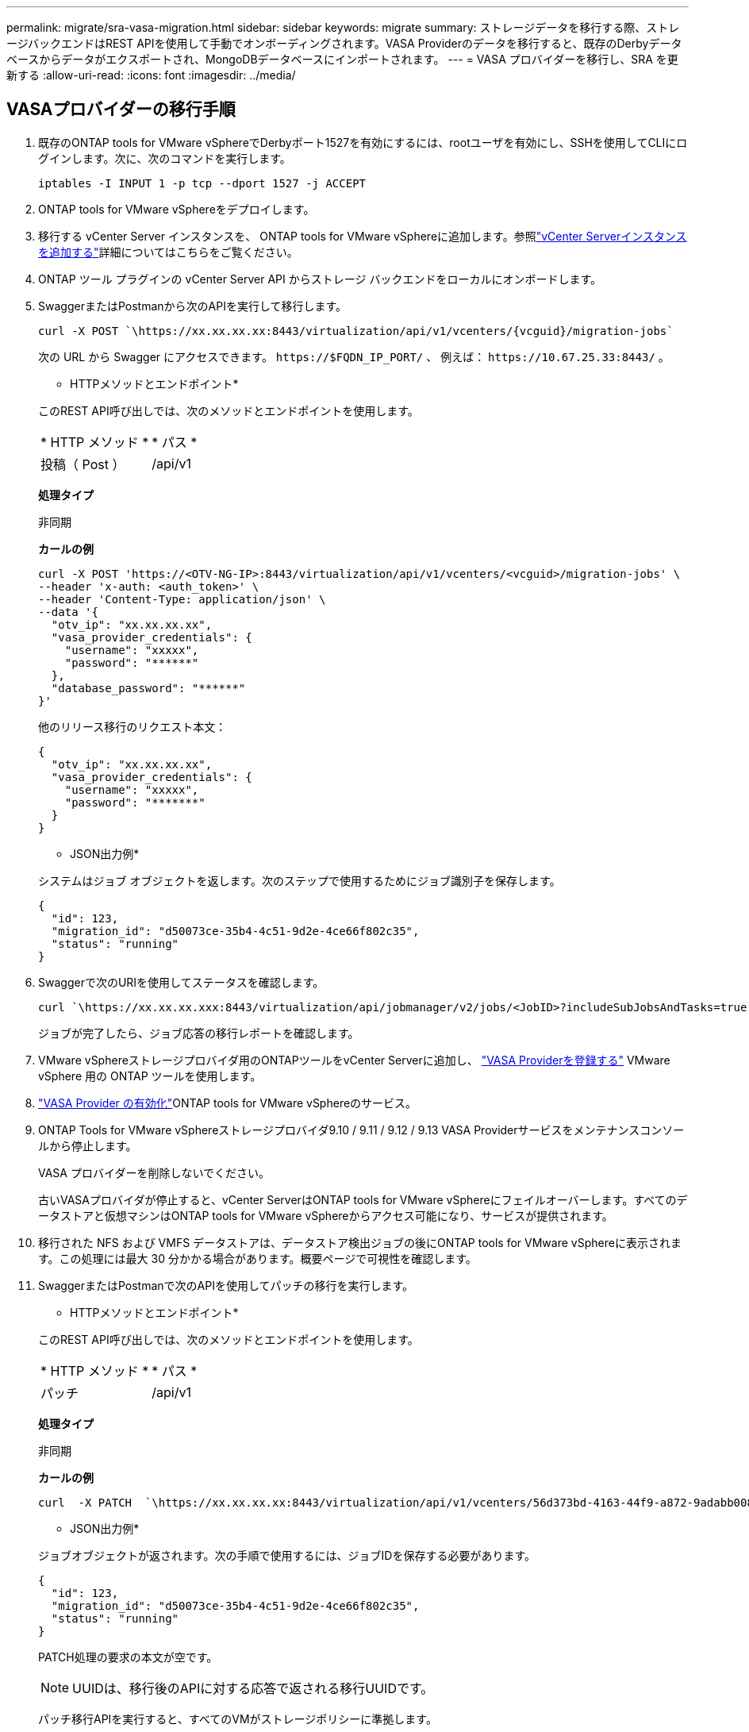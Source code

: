 ---
permalink: migrate/sra-vasa-migration.html 
sidebar: sidebar 
keywords: migrate 
summary: ストレージデータを移行する際、ストレージバックエンドはREST APIを使用して手動でオンボーディングされます。VASA Providerのデータを移行すると、既存のDerbyデータベースからデータがエクスポートされ、MongoDBデータベースにインポートされます。 
---
= VASA プロバイダーを移行し、SRA を更新する
:allow-uri-read: 
:icons: font
:imagesdir: ../media/




== VASAプロバイダーの移行手順

. 既存のONTAP tools for VMware vSphereでDerbyポート1527を有効にするには、rootユーザを有効にし、SSHを使用してCLIにログインします。次に、次のコマンドを実行します。
+
[listing]
----
iptables -I INPUT 1 -p tcp --dport 1527 -j ACCEPT
----
. ONTAP tools for VMware vSphereをデプロイします。
. 移行する vCenter Server インスタンスを、 ONTAP tools for VMware vSphereに追加します。参照link:../configure/add-vcenter.html["vCenter Serverインスタンスを追加する"]詳細についてはこちらをご覧ください。
. ONTAP ツール プラグインの vCenter Server API からストレージ バックエンドをローカルにオンボードします。
. SwaggerまたはPostmanから次のAPIを実行して移行します。
+
[listing]
----
curl -X POST `\https://xx.xx.xx.xx:8443/virtualization/api/v1/vcenters/{vcguid}/migration-jobs`
----
+
次の URL から Swagger にアクセスできます。 `\https://$FQDN_IP_PORT/` 、 例えば： `\https://10.67.25.33:8443/` 。

+
[]
====
* HTTPメソッドとエンドポイント*

このREST API呼び出しでは、次のメソッドとエンドポイントを使用します。

|===


| * HTTP メソッド * | * パス * 


| 投稿（ Post ） | /api/v1 
|===
*処理タイプ*

非同期

*カールの例*

[listing]
----
curl -X POST 'https://<OTV-NG-IP>:8443/virtualization/api/v1/vcenters/<vcguid>/migration-jobs' \
--header 'x-auth: <auth_token>' \
--header 'Content-Type: application/json' \
--data '{
  "otv_ip": "xx.xx.xx.xx",
  "vasa_provider_credentials": {
    "username": "xxxxx",
    "password": "******"
  },
  "database_password": "******"
}'
----
他のリリース移行のリクエスト本文：

[listing]
----
{
  "otv_ip": "xx.xx.xx.xx",
  "vasa_provider_credentials": {
    "username": "xxxxx",
    "password": "*******"
  }
}
----
* JSON出力例*

システムはジョブ オブジェクトを返します。次のステップで使用するためにジョブ識別子を保存します。

[listing]
----
{
  "id": 123,
  "migration_id": "d50073ce-35b4-4c51-9d2e-4ce66f802c35",
  "status": "running"
}
----
====
. Swaggerで次のURIを使用してステータスを確認します。
+
[listing]
----
curl `\https://xx.xx.xx.xxx:8443/virtualization/api/jobmanager/v2/jobs/<JobID>?includeSubJobsAndTasks=true`
----
+
ジョブが完了したら、ジョブ応答の移行レポートを確認します。

. VMware vSphereストレージプロバイダ用のONTAPツールをvCenter Serverに追加し、 link:../configure/registration-process.html["VASA Providerを登録する"] VMware vSphere 用の ONTAP ツールを使用します。
. link:../manage/enable-services.html["VASA Provider の有効化"]ONTAP tools for VMware vSphereのサービス。
. ONTAP Tools for VMware vSphereストレージプロバイダ9.10 / 9.11 / 9.12 / 9.13 VASA Providerサービスをメンテナンスコンソールから停止します。
+
VASA プロバイダーを削除しないでください。

+
古いVASAプロバイダが停止すると、vCenter ServerはONTAP tools for VMware vSphereにフェイルオーバーします。すべてのデータストアと仮想マシンはONTAP tools for VMware vSphereからアクセス可能になり、サービスが提供されます。

. 移行された NFS および VMFS データストアは、データストア検出ジョブの後にONTAP tools for VMware vSphereに表示されます。この処理には最大 30 分かかる場合があります。概要ページで可視性を確認します。
. SwaggerまたはPostmanで次のAPIを使用してパッチの移行を実行します。
+
[]
====
* HTTPメソッドとエンドポイント*

このREST API呼び出しでは、次のメソッドとエンドポイントを使用します。

|===


| * HTTP メソッド * | * パス * 


| パッチ | /api/v1 
|===
*処理タイプ*

非同期

*カールの例*

[listing]
----
curl  -X PATCH  `\https://xx.xx.xx.xx:8443/virtualization/api/v1/vcenters/56d373bd-4163-44f9-a872-9adabb008ca9/migration-jobs/84dr73bd-9173-65r7-w345-8ufdbb887d43`
----
* JSON出力例*

ジョブオブジェクトが返されます。次の手順で使用するには、ジョブIDを保存する必要があります。

[listing]
----
{
  "id": 123,
  "migration_id": "d50073ce-35b4-4c51-9d2e-4ce66f802c35",
  "status": "running"
}
----
PATCH処理の要求の本文が空です。


NOTE: UUIDは、移行後のAPIに対する応答で返される移行UUIDです。

パッチ移行APIを実行すると、すべてのVMがストレージポリシーに準拠します。

====


.次の手順
移行を完了し、 ONTAPツール 10.5 を vCenter Server に登録したら、次の手順を実行します。

* *検出* が完了するまで待機します。完了すると、システムはすべてのホスト上の証明書を自動的に更新します。
* データストアおよび仮想マシンの操作を開始する前に待機します。待機時間は、ホスト、データストア、および仮想マシンの数によって異なります。待たないと、時々失敗が発生する可能性があります。


アップグレード後に仮想マシンのコンプライアンス状態が古い場合は、次の手順に従ってストレージポリシーを再適用します。

. データストアに移動し、*概要* > *VM ストレージ ポリシー* を選択します。
+
システムは、*VM ストレージ ポリシー コンプライアンス* のコンプライアンス ステータスを *古い* と表示します。

. ストレージ VM ポリシーと対応する VM を選択します。
. *適用*を選択します。
+
*VM ストレージ ポリシー コンプライアンス* のコンプライアンス ステータスは、準拠として表示されます。



.関連情報
* link:../concepts/rbac-learn-about.html["ONTAP Tools for VMware vSphere 10 RBACの詳細"]
* link:../upgrade/upgrade-ontap-tools.html["ONTAP tools for VMware vSphereから 10.5 へのアップグレード"]




== ストレージレプリケーションアダプタ(SRA)を更新する手順

.作業を開始する前に
リカバリプランにおいて、保護サイトとは仮想マシンが現在実行されている場所を指し、リカバリサイトとは仮想マシンがリカバリされる場所を指します。SRMVMware Live Site Recovery アプライアンス インターフェイスには、保護されたサイトとリカバリ サイトの詳細とともにリカバリ プランの状態が表示されます。リカバリ プランでは、[CLEANUP] ボタンと [REPROTECT] ボタンは無効になっていますが、[TEST] ボタンと [RUN] ボタンは有効なままです。これは、サイトがデータリカバリの準備ができていることを示します。SRAを移行する前に、一方のサイトが保護状態、もう一方のサイトがリカバリ状態であることを確認してください。


NOTE: フェイルオーバーは完了しているが再保護が保留中の場合は、移行を開始しないでください。移行を続行する前に、再保護プロセスが完了していることを確認してください。テスト フェイルオーバーが進行中の場合は、テスト フェイルオーバーをクリーンアップして移行を開始します。

. VMware Site RecoveryでONTAP tools SRAアダプタfor VMware vSphere 9.xxを削除するには、次の手順を実行します。
+
.. VMware Live Site Recovery構成管理ページに移動します。
.. Storage Replication Adapter *セクションに移動します。
.. 省略記号メニューから* Reset configuration *を選択します。
.. 省略記号メニューから*削除*を選択します。


. これらの手順は、保護サイトとリカバリサイトの両方で実行します。
+
.. link:../manage/enable-services.html["ONTAP Tools for VMware vSphereサービスを有効にする"]
.. ONTAP tools for VMware vSphereを以下の手順で設定します。link:../protect/configure-on-srm-appliance.html["VMware Live Site RecoveryアプライアンスでのSRAの設定"] 。
.. VMware Live Site Recovery インターフェースで、*Discover Arrays* と *Discover Devices* を実行します。移行前と同じようにデバイスが表示されることを確認します。



